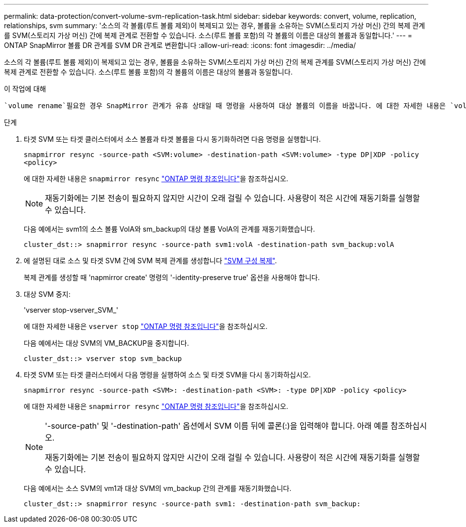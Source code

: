---
permalink: data-protection/convert-volume-svm-replication-task.html 
sidebar: sidebar 
keywords: convert, volume, replication, relationships, svm 
summary: '소스의 각 볼륨(루트 볼륨 제외)이 복제되고 있는 경우, 볼륨을 소유하는 SVM(스토리지 가상 머신) 간의 복제 관계를 SVM(스토리지 가상 머신) 간에 복제 관계로 전환할 수 있습니다. 소스(루트 볼륨 포함)의 각 볼륨의 이름은 대상의 볼륨과 동일합니다.' 
---
= ONTAP SnapMirror 볼륨 DR 관계를 SVM DR 관계로 변환합니다
:allow-uri-read: 
:icons: font
:imagesdir: ../media/


[role="lead"]
소스의 각 볼륨(루트 볼륨 제외)이 복제되고 있는 경우, 볼륨을 소유하는 SVM(스토리지 가상 머신) 간의 복제 관계를 SVM(스토리지 가상 머신) 간에 복제 관계로 전환할 수 있습니다. 소스(루트 볼륨 포함)의 각 볼륨의 이름은 대상의 볼륨과 동일합니다.

.이 작업에 대해
 `volume rename`필요한 경우 SnapMirror 관계가 유휴 상태일 때 명령을 사용하여 대상 볼륨의 이름을 바꿉니다. 에 대한 자세한 내용은 `volume rename` link:https://docs.netapp.com/us-en/ontap-cli/volume-rename.html["ONTAP 명령 참조입니다"^]을 참조하십시오.

.단계
. 타겟 SVM 또는 타겟 클러스터에서 소스 볼륨과 타겟 볼륨을 다시 동기화하려면 다음 명령을 실행합니다.
+
`snapmirror resync -source-path <SVM:volume> -destination-path <SVM:volume> -type DP|XDP -policy <policy>`

+
에 대한 자세한 내용은 `snapmirror resync` link:https://docs.netapp.com/us-en/ontap-cli/snapmirror-resync.html["ONTAP 명령 참조입니다"^]을 참조하십시오.

+
[NOTE]
====
재동기화에는 기본 전송이 필요하지 않지만 시간이 오래 걸릴 수 있습니다. 사용량이 적은 시간에 재동기화를 실행할 수 있습니다.

====
+
다음 예에서는 svm1의 소스 볼륨 VolA와 sm_backup의 대상 볼륨 VolA의 관계를 재동기화했습니다.

+
[listing]
----
cluster_dst::> snapmirror resync -source-path svm1:volA -destination-path svm_backup:volA
----
. 에 설명된 대로 소스 및 타겟 SVM 간에 SVM 복제 관계를 생성합니다 link:replicate-entire-svm-config-task.html["SVM 구성 복제"].
+
복제 관계를 생성할 때 'napmirror create' 명령의 '-identity-preserve true' 옵션을 사용해야 합니다.

. 대상 SVM 중지:
+
'vserver stop-vserver_SVM_'

+
에 대한 자세한 내용은 `vserver stop` link:https://docs.netapp.com/us-en/ontap-cli/vserver-stop.html["ONTAP 명령 참조입니다"^]을 참조하십시오.

+
다음 예에서는 대상 SVM의 VM_BACKUP을 중지합니다.

+
[listing]
----
cluster_dst::> vserver stop svm_backup
----
. 타겟 SVM 또는 타겟 클러스터에서 다음 명령을 실행하여 소스 및 타겟 SVM을 다시 동기화하십시오.
+
`snapmirror resync -source-path <SVM>: -destination-path <SVM>: -type DP|XDP -policy <policy>`

+
에 대한 자세한 내용은 `snapmirror resync` link:https://docs.netapp.com/us-en/ontap-cli/snapmirror-resync.html["ONTAP 명령 참조입니다"^]을 참조하십시오.

+
[NOTE]
====
'-source-path' 및 '-destination-path' 옵션에서 SVM 이름 뒤에 콜론(:)을 입력해야 합니다. 아래 예를 참조하십시오.

재동기화에는 기본 전송이 필요하지 않지만 시간이 오래 걸릴 수 있습니다. 사용량이 적은 시간에 재동기화를 실행할 수 있습니다.

====
+
다음 예에서는 소스 SVM의 vm1과 대상 SVM의 vm_backup 간의 관계를 재동기화했습니다.

+
[listing]
----
cluster_dst::> snapmirror resync -source-path svm1: -destination-path svm_backup:
----

